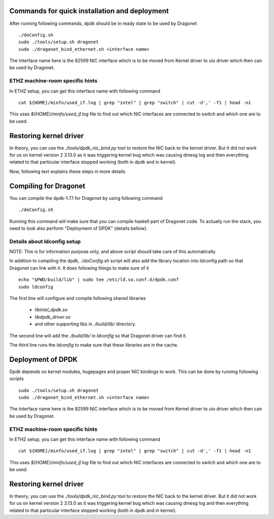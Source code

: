 ==================================================
Commands for quick installation and deployment
==================================================

After running following commands, dpdk should be in ready state to be used by
Dragonet ::

    ./doConfig.sh
    sudo ./tools/setup.sh dragonet
    sudo ./dragonet_bind_ethernet.sh <interface name>

The Interface name here is the 82599 NIC interface which is to be moved
from Kernel driver to uio driver which then can be used by Dragonet.

-----------------------------------
ETHZ machine-room specific hints
-----------------------------------

In ETHZ setup, you can get this interface name with following command ::

    cat ${HOME}/minfo/used_if.log | grep "intel" | grep "switch" | cut -d',' -f1 | head -n1

This uses `${HOME}/minfo/used_if.log` file to find out which NIC interfaces
are connected to switch and which one are to be used.

=========================
Restoring kernel driver
=========================

In theory, you can use the `./tools/dpdk_nic_bind.py` tool to restore the
NIC back to the kernel driver.  But it did not work for us on kernel version
2 3.13.0 as it was triggering kernel bug which was causing dmesg log and
then everything related to that particular interface stopped working (both
in dpdk and in kernel).


Now, following text explains these steps in more details

===========================
Compiling for Dragonet
===========================

You can compile the dpdk-1.7.1 for Dragonet by using following command ::

    ./doConfig.sh

Running this command will make sure that you can compile haskell part
of Dragonet code. To actually run the stack, you need to look also
perform "Deployment of DPDK" (details bellow).

------------------------------
Details about ldconfig setup
------------------------------

NOTE: This is for information purpose only, and above script should take
care of this automatically.


In addition to compiling the dpdk, `./doConfig.sh` script will also add the
library location into ldconfig path so that Dragonet can link with it.
It does following things to make sure of it ::

    echo "$PWD/build/lib" | sudo tee /etc/ld.so.conf.d/dpdk.conf
    sudo ldconfig

The first line will configure and compile following shared libraries

 * `libintel_dpdk.so`
 * `libdpdk_driver.so`
 * and other supporting libs in `./build/lib/` directory.

The second line will add the `./build/lib/` in `ldconfig` so that Dragonet
driver can find it.

The third line runs the `ldconfig` to make sure that these libraries are in
the cache.

=======================
Deployment of DPDK
=======================

Dpdk depends on kernel modules, hugepages and proper NIC bindings to work.
This can be done by running following scripts ::

    sudo ./tools/setup.sh dragonet
    sudo ./dragonet_bind_ethernet.sh <interface name>

The Interface name here is the 82599 NIC interface which is to be moved
from Kernel driver to uio driver which then can be used by Dragonet.

-----------------------------------
ETHZ machine-room specific hints
-----------------------------------

In ETHZ setup, you can get this interface name with following command ::

    cat ${HOME}/minfo/used_if.log | grep "intel" | grep "switch" | cut -d',' -f1 | head -n1

This uses `${HOME}/minfo/used_if.log` file to find out which NIC interfaces
are connected to switch and which one are to be used.

=========================
Restoring kernel driver
=========================

In theory, you can use the `./tools/dpdk_nic_bind.py` tool to restore the
NIC back to the kernel driver.  But it did not work for us on kernel version
2 3.13.0 as it was triggering kernel bug which was causing dmesg log and
then everything related to that particular interface stopped working (both
in dpdk and in kernel).



